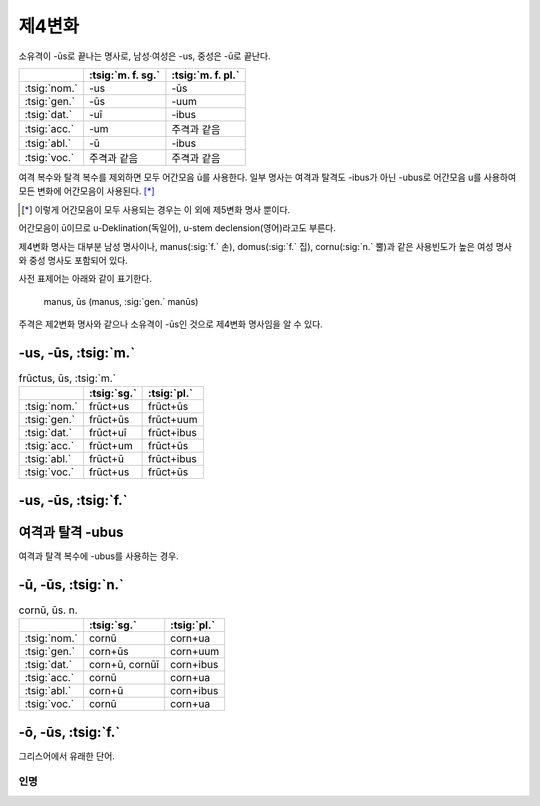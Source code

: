 제4변화
-------

소유격이 -ūs로 끝나는 명사로, 남성·여성은 -us, 중성은 -ū로 끝난다.

.. csv-table::
   :header-rows: 1

   "", :tsig:`m. f. sg.`, :tsig:`m. f. pl.`
   :tsig:`nom.`, "-us", "-ūs"
   :tsig:`gen.`, "-ūs", "-uum"
   :tsig:`dat.`, "-uī", "-ibus"
   :tsig:`acc.`, "-um", "주격과 같음"
   :tsig:`abl.`, "-ū", "-ibus"
   :tsig:`voc.`, "주격과 같음", "주격과 같음"

여격 복수와 탈격 복수를 제외하면 모두 어간모음 ū를 사용한다. 일부 명사는 여격과 탈격도 -ibus가 아닌 -ubus로 어간모음 u를 사용하여 모든 변화에 어간모음이 사용된다. [*]_

.. [*] 이렇게 어간모음이 모두 사용되는 경우는 이 외에 제5변화 명사 뿐이다.

어간모음이 ū이므로 u-Deklination(독일어), u-stem declension(영어)라고도 부른다.

제4변화 명사는 대부분 남성 명사이나, manus(:sig:`f.` 손), domus(:sig:`f.` 집), cornu(:sig:`n.` 뿔)과 같은 사용빈도가 높은 여성 명사와 중성 명사도 포함되어 있다.

사전 표제어는 아래와 같이 표기한다.

   | manus, ūs (manus, :sig:`gen.` manūs)

주격은 제2변화 명사와 같으나 소유격이 -ūs인 것으로 제4변화 명사임을 알 수 있다.

-us, -ūs, :tsig:`m.`
~~~~~~~~~~~~~~~~~~~~

.. csv-table:: frūctus, ūs, :tsig:`m.`
   :header-rows: 1

   "", :tsig:`sg.`, :tsig:`pl.`
   :tsig:`nom.`, "frūct+us", "frūct+ūs"
   :tsig:`gen.`, "frūct+ūs", "frūct+uum"
   :tsig:`dat.`, "frūct+uī", "frūct+ibus"
   :tsig:`acc.`, "frūct+um", "frūct+ūs"
   :tsig:`abl.`, "frūct+ū", "frūct+ibus"
   :tsig:`voc.`, "frūct+us", "frūct+ūs"

.. hlist::
   :columns: 2

   * cantus, cantūs, :sig:`m.` 노래
   * cāsus, cāsūs, :sig:`m.`
   * frūctus, ūs, :sig:`m.` 열매
   * senātus, senātūs, :sig:`m.` 원로원
   * versus, versūs, :sig:`m.` 고랑, 줄, 시행(詩行)
   * vultus, vultūs, :sig:`m.` 표정, 얼굴

-us, -ūs, :tsig:`f.`
~~~~~~~~~~~~~~~~~~~~

.. hlist::
   :columns: 2

   * acus, acūs, :sig:`f.`
   * domus, domūs, :sig:`f.` 집
   * fīcus, fīcūs, :sig:`f.` (또는 fīcus, fīcī)
   * manus, manūs, :sig:`f.` 손
   * porticus, porticūs, :sig:`f.`
   * tribus, tribūs, :sig:`f.`


여격과 탈격 -ubus
~~~~~~~~~~~~~~~~~

여격과 탈격 복수에 -ubus를 사용하는 경우.

.. hlist::
   :columns: 2

   * acus, acūs, :sig:`f.` 바늘
   * arcus, arcūs, :sig:`m.` 활, 무지개 (또는 arx, arcis)
   * artūs, artuum, :sig:`m. pl.` 관절
   * lacus, lacūs, :sig:`m.` 호수
   * partus, partūs, :sig:`m.` 분만, 해산 (또는 pars, partis)
   * pecua, pecuum, :sig:`n.` pl. 가축
   * quercus, quercūs, :sig:`f.` 참나무
   * specus, specūs, :sig:`m.` 동굴
   * tribus, tribūs, :sig:`f.` 종족, 씨족

-ū, -ūs, :tsig:`n.`
~~~~~~~~~~~~~~~~~~~

.. csv-table:: cornū, ūs. n.
   :header-rows: 1

   "", :tsig:`sg.`, :tsig:`pl.`
   :tsig:`nom.`, "cornū", "corn+ua"
   :tsig:`gen.`, "corn+ūs", "corn+uum"
   :tsig:`dat.`, "corn+ū, cornūī", "corn+ibus"
   :tsig:`acc.`, "cornū", "corn+ua"
   :tsig:`abl.`, "corn+ū", "corn+ibus"
   :tsig:`voc.`, "cornū", "corn+ua"

.. hlist::
   :columns: 2

   * cornū, ūs. n. 뿔 (cf. cornus, cornī, :sig:`f.` 산딸나무의 일종)
   * genū, genūs, :sig:`n.`
   * verū, verūs, :sig:`n.`

-ō, -ūs, :tsig:`f.`
~~~~~~~~~~~~~~~~~~~

그리스어에서 유래한 단어.

.. hlist::
   :columns: 2

   * ēcho, ēchūs, :sig:`f.`

인명
^^^^

.. hlist::
   :columns: 2

   * Argō, Argūs, :sig:`f.`
   * Dīdō, Dīdūs, :sig:`f.` (Dīdō, Dīdōnis 제3변화로도 사용)
